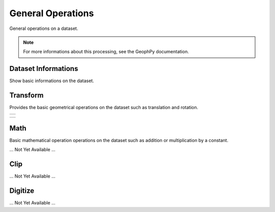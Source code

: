 ﻿.. _chap-genop-wumappy:

General Operations
******************

General operations on a dataset.

.. only:: html   

   .. hlist::
      :columns: 3

      * :ref:`chap-genop-info-wumappy`
      * :ref:`chap-genop-transform-wumappy`
      * :ref:`chap-genop-math-wumappy`
      * :ref:`chap-genop-clip-wumappy`
      * :ref:`chap-genop-digitize-wumappy`

.. note:: 
   For more informations about this processing, see the GeophPy documentation.

.. _chap-genop-info-wumappy:

Dataset Informations
====================

Show basic informations on the dataset.

.. image:: _static/figDataSetInfo.png

.. _chap-genop-transform-wumappy:

Transform
=========

.. |trsfm1| image:: _static/figDataSetTransform.png
   :height: 8cm
   :align: middle

.. |trsfm2| image:: _static/figDataSetTransformRotate.png
   :height: 8cm
   :align: middle

Provides the basic geometrical operations on the dataset such as translation and rotation.

+--------+
||trsfm1||
+--------+

+--------+
||trsfm2||
+--------+

.. _chap-genop-math-wumappy:

Math
====

Basic mathematical operation operations on the dataset such as addition or multiplication by a constant.

... Not Yet Available ...

.. _chap-genop-clip-wumappy:

Clip
====

... Not Yet Available ...

.. _chap-genop-digitize-wumappy:

Digitize
========

... Not Yet Available ...